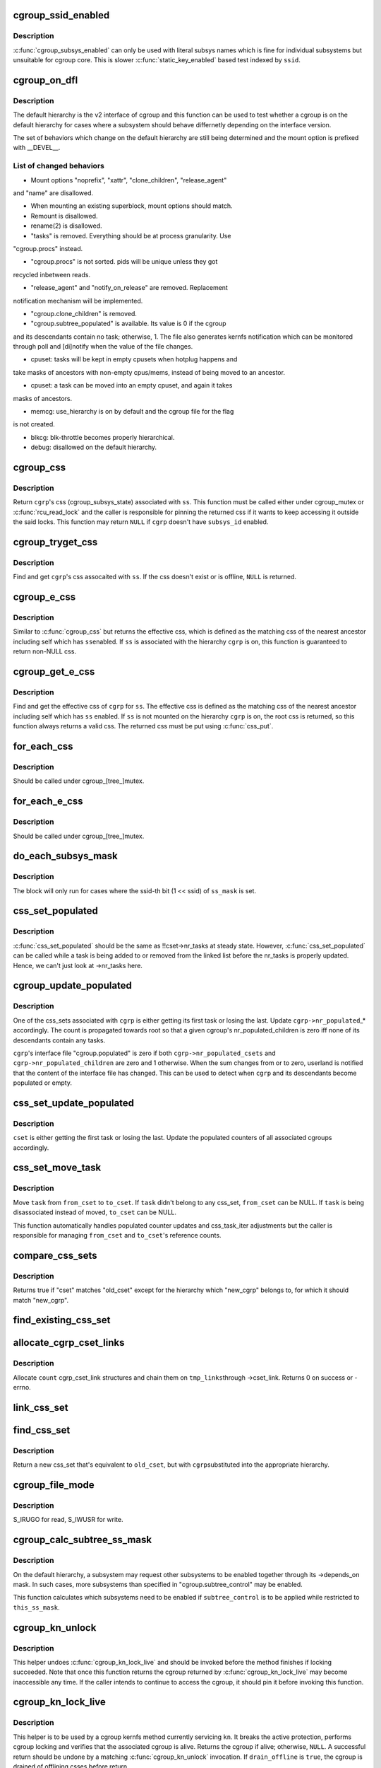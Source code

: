 .. -*- coding: utf-8; mode: rst -*-
.. src-file: kernel/cgroup/cgroup.c

.. _`cgroup_ssid_enabled`:

cgroup_ssid_enabled
===================

.. c:function:: bool cgroup_ssid_enabled(int ssid)

    cgroup subsys enabled test by subsys ID

    :param ssid:
        subsys ID of interest
    :type ssid: int

.. _`cgroup_ssid_enabled.description`:

Description
-----------

\ :c:func:`cgroup_subsys_enabled`\  can only be used with literal subsys names which
is fine for individual subsystems but unsuitable for cgroup core.  This
is slower \ :c:func:`static_key_enabled`\  based test indexed by \ ``ssid``\ .

.. _`cgroup_on_dfl`:

cgroup_on_dfl
=============

.. c:function:: bool cgroup_on_dfl(const struct cgroup *cgrp)

    test whether a cgroup is on the default hierarchy

    :param cgrp:
        the cgroup of interest
    :type cgrp: const struct cgroup \*

.. _`cgroup_on_dfl.description`:

Description
-----------

The default hierarchy is the v2 interface of cgroup and this function
can be used to test whether a cgroup is on the default hierarchy for
cases where a subsystem should behave differnetly depending on the
interface version.

The set of behaviors which change on the default hierarchy are still
being determined and the mount option is prefixed with \__DEVEL__.

.. _`cgroup_on_dfl.list-of-changed-behaviors`:

List of changed behaviors
-------------------------


- Mount options "noprefix", "xattr", "clone_children", "release_agent"
and "name" are disallowed.

- When mounting an existing superblock, mount options should match.

- Remount is disallowed.

- rename(2) is disallowed.

- "tasks" is removed.  Everything should be at process granularity.  Use
"cgroup.procs" instead.

- "cgroup.procs" is not sorted.  pids will be unique unless they got
recycled inbetween reads.

- "release_agent" and "notify_on_release" are removed.  Replacement
notification mechanism will be implemented.

- "cgroup.clone_children" is removed.

- "cgroup.subtree_populated" is available.  Its value is 0 if the cgroup
and its descendants contain no task; otherwise, 1.  The file also
generates kernfs notification which can be monitored through poll and
[di]notify when the value of the file changes.

- cpuset: tasks will be kept in empty cpusets when hotplug happens and
take masks of ancestors with non-empty cpus/mems, instead of being
moved to an ancestor.

- cpuset: a task can be moved into an empty cpuset, and again it takes
masks of ancestors.

- memcg: use_hierarchy is on by default and the cgroup file for the flag
is not created.

- blkcg: blk-throttle becomes properly hierarchical.

- debug: disallowed on the default hierarchy.

.. _`cgroup_css`:

cgroup_css
==========

.. c:function:: struct cgroup_subsys_state *cgroup_css(struct cgroup *cgrp, struct cgroup_subsys *ss)

    obtain a cgroup's css for the specified subsystem

    :param cgrp:
        the cgroup of interest
    :type cgrp: struct cgroup \*

    :param ss:
        the subsystem of interest (%NULL returns \ ``cgrp->self``\ )
    :type ss: struct cgroup_subsys \*

.. _`cgroup_css.description`:

Description
-----------

Return \ ``cgrp``\ 's css (cgroup_subsys_state) associated with \ ``ss``\ .  This
function must be called either under cgroup_mutex or \ :c:func:`rcu_read_lock`\  and
the caller is responsible for pinning the returned css if it wants to
keep accessing it outside the said locks.  This function may return
\ ``NULL``\  if \ ``cgrp``\  doesn't have \ ``subsys_id``\  enabled.

.. _`cgroup_tryget_css`:

cgroup_tryget_css
=================

.. c:function:: struct cgroup_subsys_state *cgroup_tryget_css(struct cgroup *cgrp, struct cgroup_subsys *ss)

    try to get a cgroup's css for the specified subsystem

    :param cgrp:
        the cgroup of interest
    :type cgrp: struct cgroup \*

    :param ss:
        the subsystem of interest
    :type ss: struct cgroup_subsys \*

.. _`cgroup_tryget_css.description`:

Description
-----------

Find and get \ ``cgrp``\ 's css assocaited with \ ``ss``\ .  If the css doesn't exist
or is offline, \ ``NULL``\  is returned.

.. _`cgroup_e_css`:

cgroup_e_css
============

.. c:function:: struct cgroup_subsys_state *cgroup_e_css(struct cgroup *cgrp, struct cgroup_subsys *ss)

    obtain a cgroup's effective css for the specified subsystem

    :param cgrp:
        the cgroup of interest
    :type cgrp: struct cgroup \*

    :param ss:
        the subsystem of interest (%NULL returns \ ``cgrp->self``\ )
    :type ss: struct cgroup_subsys \*

.. _`cgroup_e_css.description`:

Description
-----------

Similar to \ :c:func:`cgroup_css`\  but returns the effective css, which is defined
as the matching css of the nearest ancestor including self which has \ ``ss``\ 
enabled.  If \ ``ss``\  is associated with the hierarchy \ ``cgrp``\  is on, this
function is guaranteed to return non-NULL css.

.. _`cgroup_get_e_css`:

cgroup_get_e_css
================

.. c:function:: struct cgroup_subsys_state *cgroup_get_e_css(struct cgroup *cgrp, struct cgroup_subsys *ss)

    get a cgroup's effective css for the specified subsystem

    :param cgrp:
        the cgroup of interest
    :type cgrp: struct cgroup \*

    :param ss:
        the subsystem of interest
    :type ss: struct cgroup_subsys \*

.. _`cgroup_get_e_css.description`:

Description
-----------

Find and get the effective css of \ ``cgrp``\  for \ ``ss``\ .  The effective css is
defined as the matching css of the nearest ancestor including self which
has \ ``ss``\  enabled.  If \ ``ss``\  is not mounted on the hierarchy \ ``cgrp``\  is on,
the root css is returned, so this function always returns a valid css.
The returned css must be put using \ :c:func:`css_put`\ .

.. _`for_each_css`:

for_each_css
============

.. c:function::  for_each_css( css,  ssid,  cgrp)

    iterate all css's of a cgroup

    :param css:
        the iteration cursor
    :type css: 

    :param ssid:
        the index of the subsystem, CGROUP_SUBSYS_COUNT after reaching the end
    :type ssid: 

    :param cgrp:
        the target cgroup to iterate css's of
    :type cgrp: 

.. _`for_each_css.description`:

Description
-----------

Should be called under cgroup_[tree_]mutex.

.. _`for_each_e_css`:

for_each_e_css
==============

.. c:function::  for_each_e_css( css,  ssid,  cgrp)

    iterate all effective css's of a cgroup

    :param css:
        the iteration cursor
    :type css: 

    :param ssid:
        the index of the subsystem, CGROUP_SUBSYS_COUNT after reaching the end
    :type ssid: 

    :param cgrp:
        the target cgroup to iterate css's of
    :type cgrp: 

.. _`for_each_e_css.description`:

Description
-----------

Should be called under cgroup_[tree_]mutex.

.. _`do_each_subsys_mask`:

do_each_subsys_mask
===================

.. c:function::  do_each_subsys_mask( ss,  ssid,  ss_mask)

    filter for_each_subsys with a bitmask

    :param ss:
        the iteration cursor
    :type ss: 

    :param ssid:
        the index of \ ``ss``\ , CGROUP_SUBSYS_COUNT after reaching the end
    :type ssid: 

    :param ss_mask:
        the bitmask
    :type ss_mask: 

.. _`do_each_subsys_mask.description`:

Description
-----------

The block will only run for cases where the ssid-th bit (1 << ssid) of
\ ``ss_mask``\  is set.

.. _`css_set_populated`:

css_set_populated
=================

.. c:function:: bool css_set_populated(struct css_set *cset)

    does a css_set contain any tasks?

    :param cset:
        target css_set
    :type cset: struct css_set \*

.. _`css_set_populated.description`:

Description
-----------

\ :c:func:`css_set_populated`\  should be the same as !!cset->nr_tasks at steady
state. However, \ :c:func:`css_set_populated`\  can be called while a task is being
added to or removed from the linked list before the nr_tasks is
properly updated. Hence, we can't just look at ->nr_tasks here.

.. _`cgroup_update_populated`:

cgroup_update_populated
=======================

.. c:function:: void cgroup_update_populated(struct cgroup *cgrp, bool populated)

    update the populated count of a cgroup

    :param cgrp:
        the target cgroup
    :type cgrp: struct cgroup \*

    :param populated:
        inc or dec populated count
    :type populated: bool

.. _`cgroup_update_populated.description`:

Description
-----------

One of the css_sets associated with \ ``cgrp``\  is either getting its first
task or losing the last.  Update \ ``cgrp->nr_populated``\ \_\* accordingly.  The
count is propagated towards root so that a given cgroup's
nr_populated_children is zero iff none of its descendants contain any
tasks.

\ ``cgrp``\ 's interface file "cgroup.populated" is zero if both
\ ``cgrp->nr_populated_csets``\  and \ ``cgrp->nr_populated_children``\  are zero and
1 otherwise.  When the sum changes from or to zero, userland is notified
that the content of the interface file has changed.  This can be used to
detect when \ ``cgrp``\  and its descendants become populated or empty.

.. _`css_set_update_populated`:

css_set_update_populated
========================

.. c:function:: void css_set_update_populated(struct css_set *cset, bool populated)

    update populated state of a css_set

    :param cset:
        target css_set
    :type cset: struct css_set \*

    :param populated:
        whether \ ``cset``\  is populated or depopulated
    :type populated: bool

.. _`css_set_update_populated.description`:

Description
-----------

\ ``cset``\  is either getting the first task or losing the last.  Update the
populated counters of all associated cgroups accordingly.

.. _`css_set_move_task`:

css_set_move_task
=================

.. c:function:: void css_set_move_task(struct task_struct *task, struct css_set *from_cset, struct css_set *to_cset, bool use_mg_tasks)

    move a task from one css_set to another

    :param task:
        task being moved
    :type task: struct task_struct \*

    :param from_cset:
        css_set \ ``task``\  currently belongs to (may be NULL)
    :type from_cset: struct css_set \*

    :param to_cset:
        new css_set \ ``task``\  is being moved to (may be NULL)
    :type to_cset: struct css_set \*

    :param use_mg_tasks:
        move to \ ``to_cset->mg_tasks``\  instead of ->tasks
    :type use_mg_tasks: bool

.. _`css_set_move_task.description`:

Description
-----------

Move \ ``task``\  from \ ``from_cset``\  to \ ``to_cset``\ .  If \ ``task``\  didn't belong to any
css_set, \ ``from_cset``\  can be NULL.  If \ ``task``\  is being disassociated
instead of moved, \ ``to_cset``\  can be NULL.

This function automatically handles populated counter updates and
css_task_iter adjustments but the caller is responsible for managing
\ ``from_cset``\  and \ ``to_cset``\ 's reference counts.

.. _`compare_css_sets`:

compare_css_sets
================

.. c:function:: bool compare_css_sets(struct css_set *cset, struct css_set *old_cset, struct cgroup *new_cgrp, struct cgroup_subsys_state  *template)

    helper function for \ :c:func:`find_existing_css_set`\ .

    :param cset:
        candidate css_set being tested
    :type cset: struct css_set \*

    :param old_cset:
        existing css_set for a task
    :type old_cset: struct css_set \*

    :param new_cgrp:
        cgroup that's being entered by the task
    :type new_cgrp: struct cgroup \*

    :param template:
        desired set of css pointers in css_set (pre-calculated)
    :type template: struct cgroup_subsys_state  \*

.. _`compare_css_sets.description`:

Description
-----------

Returns true if "cset" matches "old_cset" except for the hierarchy
which "new_cgrp" belongs to, for which it should match "new_cgrp".

.. _`find_existing_css_set`:

find_existing_css_set
=====================

.. c:function:: struct css_set *find_existing_css_set(struct css_set *old_cset, struct cgroup *cgrp, struct cgroup_subsys_state  *template)

    init css array and find the matching css_set

    :param old_cset:
        the css_set that we're using before the cgroup transition
    :type old_cset: struct css_set \*

    :param cgrp:
        the cgroup that we're moving into
    :type cgrp: struct cgroup \*

    :param template:
        out param for the new set of csses, should be clear on entry
    :type template: struct cgroup_subsys_state  \*

.. _`allocate_cgrp_cset_links`:

allocate_cgrp_cset_links
========================

.. c:function:: int allocate_cgrp_cset_links(int count, struct list_head *tmp_links)

    allocate cgrp_cset_links

    :param count:
        the number of links to allocate
    :type count: int

    :param tmp_links:
        list_head the allocated links are put on
    :type tmp_links: struct list_head \*

.. _`allocate_cgrp_cset_links.description`:

Description
-----------

Allocate \ ``count``\  cgrp_cset_link structures and chain them on \ ``tmp_links``\ 
through ->cset_link.  Returns 0 on success or -errno.

.. _`link_css_set`:

link_css_set
============

.. c:function:: void link_css_set(struct list_head *tmp_links, struct css_set *cset, struct cgroup *cgrp)

    a helper function to link a css_set to a cgroup

    :param tmp_links:
        cgrp_cset_link objects allocated by \ :c:func:`allocate_cgrp_cset_links`\ 
    :type tmp_links: struct list_head \*

    :param cset:
        the css_set to be linked
    :type cset: struct css_set \*

    :param cgrp:
        the destination cgroup
    :type cgrp: struct cgroup \*

.. _`find_css_set`:

find_css_set
============

.. c:function:: struct css_set *find_css_set(struct css_set *old_cset, struct cgroup *cgrp)

    return a new css_set with one cgroup updated

    :param old_cset:
        the baseline css_set
    :type old_cset: struct css_set \*

    :param cgrp:
        the cgroup to be updated
    :type cgrp: struct cgroup \*

.. _`find_css_set.description`:

Description
-----------

Return a new css_set that's equivalent to \ ``old_cset``\ , but with \ ``cgrp``\ 
substituted into the appropriate hierarchy.

.. _`cgroup_file_mode`:

cgroup_file_mode
================

.. c:function:: umode_t cgroup_file_mode(const struct cftype *cft)

    deduce file mode of a control file

    :param cft:
        the control file in question
    :type cft: const struct cftype \*

.. _`cgroup_file_mode.description`:

Description
-----------

S_IRUGO for read, S_IWUSR for write.

.. _`cgroup_calc_subtree_ss_mask`:

cgroup_calc_subtree_ss_mask
===========================

.. c:function:: u16 cgroup_calc_subtree_ss_mask(u16 subtree_control, u16 this_ss_mask)

    calculate subtree_ss_mask

    :param subtree_control:
        the new subtree_control mask to consider
    :type subtree_control: u16

    :param this_ss_mask:
        available subsystems
    :type this_ss_mask: u16

.. _`cgroup_calc_subtree_ss_mask.description`:

Description
-----------

On the default hierarchy, a subsystem may request other subsystems to be
enabled together through its ->depends_on mask.  In such cases, more
subsystems than specified in "cgroup.subtree_control" may be enabled.

This function calculates which subsystems need to be enabled if
\ ``subtree_control``\  is to be applied while restricted to \ ``this_ss_mask``\ .

.. _`cgroup_kn_unlock`:

cgroup_kn_unlock
================

.. c:function:: void cgroup_kn_unlock(struct kernfs_node *kn)

    unlocking helper for cgroup kernfs methods

    :param kn:
        the kernfs_node being serviced
    :type kn: struct kernfs_node \*

.. _`cgroup_kn_unlock.description`:

Description
-----------

This helper undoes \ :c:func:`cgroup_kn_lock_live`\  and should be invoked before
the method finishes if locking succeeded.  Note that once this function
returns the cgroup returned by \ :c:func:`cgroup_kn_lock_live`\  may become
inaccessible any time.  If the caller intends to continue to access the
cgroup, it should pin it before invoking this function.

.. _`cgroup_kn_lock_live`:

cgroup_kn_lock_live
===================

.. c:function:: struct cgroup *cgroup_kn_lock_live(struct kernfs_node *kn, bool drain_offline)

    locking helper for cgroup kernfs methods

    :param kn:
        the kernfs_node being serviced
    :type kn: struct kernfs_node \*

    :param drain_offline:
        perform offline draining on the cgroup
    :type drain_offline: bool

.. _`cgroup_kn_lock_live.description`:

Description
-----------

This helper is to be used by a cgroup kernfs method currently servicing
\ ``kn``\ .  It breaks the active protection, performs cgroup locking and
verifies that the associated cgroup is alive.  Returns the cgroup if
alive; otherwise, \ ``NULL``\ .  A successful return should be undone by a
matching \ :c:func:`cgroup_kn_unlock`\  invocation.  If \ ``drain_offline``\  is \ ``true``\ , the
cgroup is drained of offlining csses before return.

Any cgroup kernfs method implementation which requires locking the
associated cgroup should use this helper.  It avoids nesting cgroup
locking under kernfs active protection and allows all kernfs operations
including self-removal.

.. _`css_clear_dir`:

css_clear_dir
=============

.. c:function:: void css_clear_dir(struct cgroup_subsys_state *css)

    remove subsys files in a cgroup directory

    :param css:
        taget css
    :type css: struct cgroup_subsys_state \*

.. _`css_populate_dir`:

css_populate_dir
================

.. c:function:: int css_populate_dir(struct cgroup_subsys_state *css)

    create subsys files in a cgroup directory

    :param css:
        target css
    :type css: struct cgroup_subsys_state \*

.. _`css_populate_dir.description`:

Description
-----------

On failure, no file is added.

.. _`task_cgroup_path`:

task_cgroup_path
================

.. c:function:: int task_cgroup_path(struct task_struct *task, char *buf, size_t buflen)

    cgroup path of a task in the first cgroup hierarchy

    :param task:
        target task
    :type task: struct task_struct \*

    :param buf:
        the buffer to write the path into
    :type buf: char \*

    :param buflen:
        the length of the buffer
    :type buflen: size_t

.. _`task_cgroup_path.description`:

Description
-----------

Determine \ ``task``\ 's cgroup on the first (the one with the lowest non-zero
hierarchy_id) cgroup hierarchy and copy its path into \ ``buf``\ .  This
function grabs cgroup_mutex and shouldn't be used inside locks used by
cgroup controller callbacks.

Return value is the same as \ :c:func:`kernfs_path`\ .

.. _`cgroup_migrate_add_task`:

cgroup_migrate_add_task
=======================

.. c:function:: void cgroup_migrate_add_task(struct task_struct *task, struct cgroup_mgctx *mgctx)

    add a migration target task to a migration context

    :param task:
        target task
    :type task: struct task_struct \*

    :param mgctx:
        target migration context
    :type mgctx: struct cgroup_mgctx \*

.. _`cgroup_migrate_add_task.description`:

Description
-----------

Add \ ``task``\ , which is a migration target, to \ ``mgctx->tset``\ .  This function
becomes noop if \ ``task``\  doesn't need to be migrated.  \ ``task``\ 's css_set
should have been added as a migration source and \ ``task->cg_list``\  will be
moved from the css_set's tasks list to mg_tasks one.

.. _`cgroup_taskset_first`:

cgroup_taskset_first
====================

.. c:function:: struct task_struct *cgroup_taskset_first(struct cgroup_taskset *tset, struct cgroup_subsys_state **dst_cssp)

    reset taskset and return the first task

    :param tset:
        taskset of interest
    :type tset: struct cgroup_taskset \*

    :param dst_cssp:
        output variable for the destination css
    :type dst_cssp: struct cgroup_subsys_state \*\*

.. _`cgroup_taskset_first.description`:

Description
-----------

\ ``tset``\  iteration is initialized and the first task is returned.

.. _`cgroup_taskset_next`:

cgroup_taskset_next
===================

.. c:function:: struct task_struct *cgroup_taskset_next(struct cgroup_taskset *tset, struct cgroup_subsys_state **dst_cssp)

    iterate to the next task in taskset

    :param tset:
        taskset of interest
    :type tset: struct cgroup_taskset \*

    :param dst_cssp:
        output variable for the destination css
    :type dst_cssp: struct cgroup_subsys_state \*\*

.. _`cgroup_taskset_next.description`:

Description
-----------

Return the next task in \ ``tset``\ .  Iteration must have been initialized
with \ :c:func:`cgroup_taskset_first`\ .

.. _`cgroup_migrate_execute`:

cgroup_migrate_execute
======================

.. c:function:: int cgroup_migrate_execute(struct cgroup_mgctx *mgctx)

    migrate a taskset

    :param mgctx:
        migration context
    :type mgctx: struct cgroup_mgctx \*

.. _`cgroup_migrate_execute.description`:

Description
-----------

Migrate tasks in \ ``mgctx``\  as setup by migration preparation functions.
This function fails iff one of the ->can_attach callbacks fails and
guarantees that either all or none of the tasks in \ ``mgctx``\  are migrated.
\ ``mgctx``\  is consumed regardless of success.

.. _`cgroup_migrate_vet_dst`:

cgroup_migrate_vet_dst
======================

.. c:function:: int cgroup_migrate_vet_dst(struct cgroup *dst_cgrp)

    verify whether a cgroup can be migration destination

    :param dst_cgrp:
        destination cgroup to test
    :type dst_cgrp: struct cgroup \*

.. _`cgroup_migrate_vet_dst.description`:

Description
-----------

On the default hierarchy, except for the mixable, (possible) thread root
and threaded cgroups, subtree_control must be zero for migration
destination cgroups with tasks so that child cgroups don't compete
against tasks.

.. _`cgroup_migrate_finish`:

cgroup_migrate_finish
=====================

.. c:function:: void cgroup_migrate_finish(struct cgroup_mgctx *mgctx)

    cleanup after attach

    :param mgctx:
        migration context
    :type mgctx: struct cgroup_mgctx \*

.. _`cgroup_migrate_finish.description`:

Description
-----------

Undo \ :c:func:`cgroup_migrate_add_src`\  and \ :c:func:`cgroup_migrate_prepare_dst`\ .  See
those functions for details.

.. _`cgroup_migrate_add_src`:

cgroup_migrate_add_src
======================

.. c:function:: void cgroup_migrate_add_src(struct css_set *src_cset, struct cgroup *dst_cgrp, struct cgroup_mgctx *mgctx)

    add a migration source css_set

    :param src_cset:
        the source css_set to add
    :type src_cset: struct css_set \*

    :param dst_cgrp:
        the destination cgroup
    :type dst_cgrp: struct cgroup \*

    :param mgctx:
        migration context
    :type mgctx: struct cgroup_mgctx \*

.. _`cgroup_migrate_add_src.description`:

Description
-----------

Tasks belonging to \ ``src_cset``\  are about to be migrated to \ ``dst_cgrp``\ .  Pin
\ ``src_cset``\  and add it to \ ``mgctx->src_csets``\ , which should later be cleaned
up by \ :c:func:`cgroup_migrate_finish`\ .

This function may be called without holding cgroup_threadgroup_rwsem
even if the target is a process.  Threads may be created and destroyed
but as long as cgroup_mutex is not dropped, no new css_set can be put
into play and the preloaded css_sets are guaranteed to cover all
migrations.

.. _`cgroup_migrate_prepare_dst`:

cgroup_migrate_prepare_dst
==========================

.. c:function:: int cgroup_migrate_prepare_dst(struct cgroup_mgctx *mgctx)

    prepare destination css_sets for migration

    :param mgctx:
        migration context
    :type mgctx: struct cgroup_mgctx \*

.. _`cgroup_migrate_prepare_dst.description`:

Description
-----------

Tasks are about to be moved and all the source css_sets have been
preloaded to \ ``mgctx->preloaded_src_csets``\ .  This function looks up and
pins all destination css_sets, links each to its source, and append them
to \ ``mgctx->preloaded_dst_csets``\ .

This function must be called after \ :c:func:`cgroup_migrate_add_src`\  has been
called on each migration source css_set.  After migration is performed
using \ :c:func:`cgroup_migrate`\ , \ :c:func:`cgroup_migrate_finish`\  must be called on
\ ``mgctx``\ .

.. _`cgroup_migrate`:

cgroup_migrate
==============

.. c:function:: int cgroup_migrate(struct task_struct *leader, bool threadgroup, struct cgroup_mgctx *mgctx)

    migrate a process or task to a cgroup

    :param leader:
        the leader of the process or the task to migrate
    :type leader: struct task_struct \*

    :param threadgroup:
        whether \ ``leader``\  points to the whole process or a single task
    :type threadgroup: bool

    :param mgctx:
        migration context
    :type mgctx: struct cgroup_mgctx \*

.. _`cgroup_migrate.description`:

Description
-----------

Migrate a process or task denoted by \ ``leader``\ .  If migrating a process,
the caller must be holding cgroup_threadgroup_rwsem.  The caller is also
responsible for invoking \ :c:func:`cgroup_migrate_add_src`\  and
\ :c:func:`cgroup_migrate_prepare_dst`\  on the targets before invoking this
function and following up with \ :c:func:`cgroup_migrate_finish`\ .

As long as a controller's ->can_attach() doesn't fail, this function is
guaranteed to succeed.  This means that, excluding ->can_attach()
failure, when migrating multiple targets, the success or failure can be
decided for all targets by invoking \ :c:func:`group_migrate_prepare_dst`\  before
actually starting migrating.

.. _`cgroup_attach_task`:

cgroup_attach_task
==================

.. c:function:: int cgroup_attach_task(struct cgroup *dst_cgrp, struct task_struct *leader, bool threadgroup)

    attach a task or a whole threadgroup to a cgroup

    :param dst_cgrp:
        the cgroup to attach to
    :type dst_cgrp: struct cgroup \*

    :param leader:
        the task or the leader of the threadgroup to be attached
    :type leader: struct task_struct \*

    :param threadgroup:
        attach the whole threadgroup?
    :type threadgroup: bool

.. _`cgroup_attach_task.description`:

Description
-----------

Call holding cgroup_mutex and cgroup_threadgroup_rwsem.

.. _`cgroup_update_dfl_csses`:

cgroup_update_dfl_csses
=======================

.. c:function:: int cgroup_update_dfl_csses(struct cgroup *cgrp)

    update css assoc of a subtree in default hierarchy

    :param cgrp:
        root of the subtree to update csses for
    :type cgrp: struct cgroup \*

.. _`cgroup_update_dfl_csses.description`:

Description
-----------

\ ``cgrp``\ 's control masks have changed and its subtree's css associations
need to be updated accordingly.  This function looks up all css_sets
which are attached to the subtree, creates the matching updated css_sets
and migrates the tasks to the new ones.

.. _`cgroup_lock_and_drain_offline`:

cgroup_lock_and_drain_offline
=============================

.. c:function:: void cgroup_lock_and_drain_offline(struct cgroup *cgrp)

    lock cgroup_mutex and drain offlined csses

    :param cgrp:
        root of the target subtree
    :type cgrp: struct cgroup \*

.. _`cgroup_lock_and_drain_offline.description`:

Description
-----------

Because css offlining is asynchronous, userland may try to re-enable a
controller while the previous css is still around.  This function grabs
cgroup_mutex and drains the previous css instances of \ ``cgrp``\ 's subtree.

.. _`cgroup_save_control`:

cgroup_save_control
===================

.. c:function:: void cgroup_save_control(struct cgroup *cgrp)

    save control masks and dom_cgrp of a subtree

    :param cgrp:
        root of the target subtree
    :type cgrp: struct cgroup \*

.. _`cgroup_save_control.description`:

Description
-----------

Save ->subtree_control, ->subtree_ss_mask and ->dom_cgrp to the
respective old\_ prefixed fields for \ ``cgrp``\ 's subtree including \ ``cgrp``\ 
itself.

.. _`cgroup_propagate_control`:

cgroup_propagate_control
========================

.. c:function:: void cgroup_propagate_control(struct cgroup *cgrp)

    refresh control masks of a subtree

    :param cgrp:
        root of the target subtree
    :type cgrp: struct cgroup \*

.. _`cgroup_propagate_control.description`:

Description
-----------

For \ ``cgrp``\  and its subtree, ensure ->subtree_ss_mask matches
->subtree_control and propagate controller availability through the
subtree so that descendants don't have unavailable controllers enabled.

.. _`cgroup_restore_control`:

cgroup_restore_control
======================

.. c:function:: void cgroup_restore_control(struct cgroup *cgrp)

    restore control masks and dom_cgrp of a subtree

    :param cgrp:
        root of the target subtree
    :type cgrp: struct cgroup \*

.. _`cgroup_restore_control.description`:

Description
-----------

Restore ->subtree_control, ->subtree_ss_mask and ->dom_cgrp from the
respective old\_ prefixed fields for \ ``cgrp``\ 's subtree including \ ``cgrp``\ 
itself.

.. _`cgroup_apply_control_enable`:

cgroup_apply_control_enable
===========================

.. c:function:: int cgroup_apply_control_enable(struct cgroup *cgrp)

    enable or show csses according to control

    :param cgrp:
        root of the target subtree
    :type cgrp: struct cgroup \*

.. _`cgroup_apply_control_enable.description`:

Description
-----------

Walk \ ``cgrp``\ 's subtree and create new csses or make the existing ones
visible.  A css is created invisible if it's being implicitly enabled
through dependency.  An invisible css is made visible when the userland
explicitly enables it.

Returns 0 on success, -errno on failure.  On failure, csses which have
been processed already aren't cleaned up.  The caller is responsible for
cleaning up with \ :c:func:`cgroup_apply_control_disable`\ .

.. _`cgroup_apply_control_disable`:

cgroup_apply_control_disable
============================

.. c:function:: void cgroup_apply_control_disable(struct cgroup *cgrp)

    kill or hide csses according to control

    :param cgrp:
        root of the target subtree
    :type cgrp: struct cgroup \*

.. _`cgroup_apply_control_disable.description`:

Description
-----------

Walk \ ``cgrp``\ 's subtree and kill and hide csses so that they match
\ :c:func:`cgroup_ss_mask`\  and \ :c:func:`cgroup_visible_mask`\ .

A css is hidden when the userland requests it to be disabled while other
subsystems are still depending on it.  The css must not actively control
resources and be in the vanilla state if it's made visible again later.
Controllers which may be depended upon should provide ->css_reset() for
this purpose.

.. _`cgroup_apply_control`:

cgroup_apply_control
====================

.. c:function:: int cgroup_apply_control(struct cgroup *cgrp)

    apply control mask updates to the subtree

    :param cgrp:
        root of the target subtree
    :type cgrp: struct cgroup \*

.. _`cgroup_apply_control.description`:

Description
-----------

subsystems can be enabled and disabled in a subtree using the following
steps.

1. Call \ :c:func:`cgroup_save_control`\  to stash the current state.
2. Update ->subtree_control masks in the subtree as desired.
3. Call \ :c:func:`cgroup_apply_control`\  to apply the changes.
4. Optionally perform other related operations.
5. Call \ :c:func:`cgroup_finalize_control`\  to finish up.

This function implements step 3 and propagates the mask changes
throughout \ ``cgrp``\ 's subtree, updates csses accordingly and perform
process migrations.

.. _`cgroup_finalize_control`:

cgroup_finalize_control
=======================

.. c:function:: void cgroup_finalize_control(struct cgroup *cgrp, int ret)

    finalize control mask update

    :param cgrp:
        root of the target subtree
    :type cgrp: struct cgroup \*

    :param ret:
        the result of the update
    :type ret: int

.. _`cgroup_finalize_control.description`:

Description
-----------

Finalize control mask update.  See \ :c:func:`cgroup_apply_control`\  for more info.

.. _`cgroup_enable_threaded`:

cgroup_enable_threaded
======================

.. c:function:: int cgroup_enable_threaded(struct cgroup *cgrp)

    make \ ``cgrp``\  threaded

    :param cgrp:
        the target cgroup
    :type cgrp: struct cgroup \*

.. _`cgroup_enable_threaded.description`:

Description
-----------

Called when "threaded" is written to the cgroup.type interface file and
tries to make \ ``cgrp``\  threaded and join the parent's resource domain.
This function is never called on the root cgroup as cgroup.type doesn't
exist on it.

.. _`cgroup_addrm_files`:

cgroup_addrm_files
==================

.. c:function:: int cgroup_addrm_files(struct cgroup_subsys_state *css, struct cgroup *cgrp, struct cftype cfts, bool is_add)

    add or remove files to a cgroup directory

    :param css:
        the target css
    :type css: struct cgroup_subsys_state \*

    :param cgrp:
        the target cgroup (usually css->cgroup)
    :type cgrp: struct cgroup \*

    :param cfts:
        array of cftypes to be added
    :type cfts: struct cftype

    :param is_add:
        whether to add or remove
    :type is_add: bool

.. _`cgroup_addrm_files.description`:

Description
-----------

Depending on \ ``is_add``\ , add or remove files defined by \ ``cfts``\  on \ ``cgrp``\ .
For removals, this function never fails.

.. _`cgroup_rm_cftypes`:

cgroup_rm_cftypes
=================

.. c:function:: int cgroup_rm_cftypes(struct cftype *cfts)

    remove an array of cftypes from a subsystem

    :param cfts:
        zero-length name terminated array of cftypes
    :type cfts: struct cftype \*

.. _`cgroup_rm_cftypes.description`:

Description
-----------

Unregister \ ``cfts``\ .  Files described by \ ``cfts``\  are removed from all
existing cgroups and all future cgroups won't have them either.  This
function can be called anytime whether \ ``cfts``\ ' subsys is attached or not.

Returns 0 on successful unregistration, -ENOENT if \ ``cfts``\  is not
registered.

.. _`cgroup_add_cftypes`:

cgroup_add_cftypes
==================

.. c:function:: int cgroup_add_cftypes(struct cgroup_subsys *ss, struct cftype *cfts)

    add an array of cftypes to a subsystem

    :param ss:
        target cgroup subsystem
    :type ss: struct cgroup_subsys \*

    :param cfts:
        zero-length name terminated array of cftypes
    :type cfts: struct cftype \*

.. _`cgroup_add_cftypes.description`:

Description
-----------

Register \ ``cfts``\  to \ ``ss``\ .  Files described by \ ``cfts``\  are created for all
existing cgroups to which \ ``ss``\  is attached and all future cgroups will
have them too.  This function can be called anytime whether \ ``ss``\  is
attached or not.

Returns 0 on successful registration, -errno on failure.  Note that this
function currently returns 0 as long as \ ``cfts``\  registration is successful
even if some file creation attempts on existing cgroups fail.

.. _`cgroup_add_dfl_cftypes`:

cgroup_add_dfl_cftypes
======================

.. c:function:: int cgroup_add_dfl_cftypes(struct cgroup_subsys *ss, struct cftype *cfts)

    add an array of cftypes for default hierarchy

    :param ss:
        target cgroup subsystem
    :type ss: struct cgroup_subsys \*

    :param cfts:
        zero-length name terminated array of cftypes
    :type cfts: struct cftype \*

.. _`cgroup_add_dfl_cftypes.description`:

Description
-----------

Similar to \ :c:func:`cgroup_add_cftypes`\  but the added files are only used for
the default hierarchy.

.. _`cgroup_add_legacy_cftypes`:

cgroup_add_legacy_cftypes
=========================

.. c:function:: int cgroup_add_legacy_cftypes(struct cgroup_subsys *ss, struct cftype *cfts)

    add an array of cftypes for legacy hierarchies

    :param ss:
        target cgroup subsystem
    :type ss: struct cgroup_subsys \*

    :param cfts:
        zero-length name terminated array of cftypes
    :type cfts: struct cftype \*

.. _`cgroup_add_legacy_cftypes.description`:

Description
-----------

Similar to \ :c:func:`cgroup_add_cftypes`\  but the added files are only used for
the legacy hierarchies.

.. _`cgroup_file_notify`:

cgroup_file_notify
==================

.. c:function:: void cgroup_file_notify(struct cgroup_file *cfile)

    generate a file modified event for a cgroup_file

    :param cfile:
        target cgroup_file
    :type cfile: struct cgroup_file \*

.. _`cgroup_file_notify.description`:

Description
-----------

\ ``cfile``\  must have been obtained by setting cftype->file_offset.

.. _`css_next_child`:

css_next_child
==============

.. c:function:: struct cgroup_subsys_state *css_next_child(struct cgroup_subsys_state *pos, struct cgroup_subsys_state *parent)

    find the next child of a given css

    :param pos:
        the current position (%NULL to initiate traversal)
    :type pos: struct cgroup_subsys_state \*

    :param parent:
        css whose children to walk
    :type parent: struct cgroup_subsys_state \*

.. _`css_next_child.description`:

Description
-----------

This function returns the next child of \ ``parent``\  and should be called
under either cgroup_mutex or RCU read lock.  The only requirement is
that \ ``parent``\  and \ ``pos``\  are accessible.  The next sibling is guaranteed to
be returned regardless of their states.

If a subsystem synchronizes ->css_online() and the start of iteration, a
css which finished ->css_online() is guaranteed to be visible in the
future iterations and will stay visible until the last reference is put.
A css which hasn't finished ->css_online() or already finished
->css_offline() may show up during traversal.  It's each subsystem's
responsibility to synchronize against on/offlining.

.. _`css_next_descendant_pre`:

css_next_descendant_pre
=======================

.. c:function:: struct cgroup_subsys_state *css_next_descendant_pre(struct cgroup_subsys_state *pos, struct cgroup_subsys_state *root)

    find the next descendant for pre-order walk

    :param pos:
        the current position (%NULL to initiate traversal)
    :type pos: struct cgroup_subsys_state \*

    :param root:
        css whose descendants to walk
    :type root: struct cgroup_subsys_state \*

.. _`css_next_descendant_pre.description`:

Description
-----------

To be used by \ :c:func:`css_for_each_descendant_pre`\ .  Find the next descendant
to visit for pre-order traversal of \ ``root``\ 's descendants.  \ ``root``\  is
included in the iteration and the first node to be visited.

While this function requires cgroup_mutex or RCU read locking, it
doesn't require the whole traversal to be contained in a single critical
section.  This function will return the correct next descendant as long
as both \ ``pos``\  and \ ``root``\  are accessible and \ ``pos``\  is a descendant of \ ``root``\ .

If a subsystem synchronizes ->css_online() and the start of iteration, a
css which finished ->css_online() is guaranteed to be visible in the
future iterations and will stay visible until the last reference is put.
A css which hasn't finished ->css_online() or already finished
->css_offline() may show up during traversal.  It's each subsystem's
responsibility to synchronize against on/offlining.

.. _`css_rightmost_descendant`:

css_rightmost_descendant
========================

.. c:function:: struct cgroup_subsys_state *css_rightmost_descendant(struct cgroup_subsys_state *pos)

    return the rightmost descendant of a css

    :param pos:
        css of interest
    :type pos: struct cgroup_subsys_state \*

.. _`css_rightmost_descendant.description`:

Description
-----------

Return the rightmost descendant of \ ``pos``\ .  If there's no descendant, \ ``pos``\ 
is returned.  This can be used during pre-order traversal to skip
subtree of \ ``pos``\ .

While this function requires cgroup_mutex or RCU read locking, it
doesn't require the whole traversal to be contained in a single critical
section.  This function will return the correct rightmost descendant as
long as \ ``pos``\  is accessible.

.. _`css_next_descendant_post`:

css_next_descendant_post
========================

.. c:function:: struct cgroup_subsys_state *css_next_descendant_post(struct cgroup_subsys_state *pos, struct cgroup_subsys_state *root)

    find the next descendant for post-order walk

    :param pos:
        the current position (%NULL to initiate traversal)
    :type pos: struct cgroup_subsys_state \*

    :param root:
        css whose descendants to walk
    :type root: struct cgroup_subsys_state \*

.. _`css_next_descendant_post.description`:

Description
-----------

To be used by \ :c:func:`css_for_each_descendant_post`\ .  Find the next descendant
to visit for post-order traversal of \ ``root``\ 's descendants.  \ ``root``\  is
included in the iteration and the last node to be visited.

While this function requires cgroup_mutex or RCU read locking, it
doesn't require the whole traversal to be contained in a single critical
section.  This function will return the correct next descendant as long
as both \ ``pos``\  and \ ``cgroup``\  are accessible and \ ``pos``\  is a descendant of
\ ``cgroup``\ .

If a subsystem synchronizes ->css_online() and the start of iteration, a
css which finished ->css_online() is guaranteed to be visible in the
future iterations and will stay visible until the last reference is put.
A css which hasn't finished ->css_online() or already finished
->css_offline() may show up during traversal.  It's each subsystem's
responsibility to synchronize against on/offlining.

.. _`css_has_online_children`:

css_has_online_children
=======================

.. c:function:: bool css_has_online_children(struct cgroup_subsys_state *css)

    does a css have online children

    :param css:
        the target css
    :type css: struct cgroup_subsys_state \*

.. _`css_has_online_children.description`:

Description
-----------

Returns \ ``true``\  if \ ``css``\  has any online children; otherwise, \ ``false``\ .  This
function can be called from any context but the caller is responsible
for synchronizing against on/offlining as necessary.

.. _`css_task_iter_advance_css_set`:

css_task_iter_advance_css_set
=============================

.. c:function:: void css_task_iter_advance_css_set(struct css_task_iter *it)

    advance a task itererator to the next css_set

    :param it:
        the iterator to advance
    :type it: struct css_task_iter \*

.. _`css_task_iter_advance_css_set.description`:

Description
-----------

Advance \ ``it``\  to the next css_set to walk.

.. _`css_task_iter_start`:

css_task_iter_start
===================

.. c:function:: void css_task_iter_start(struct cgroup_subsys_state *css, unsigned int flags, struct css_task_iter *it)

    initiate task iteration

    :param css:
        the css to walk tasks of
    :type css: struct cgroup_subsys_state \*

    :param flags:
        CSS_TASK_ITER\_\* flags
    :type flags: unsigned int

    :param it:
        the task iterator to use
    :type it: struct css_task_iter \*

.. _`css_task_iter_start.description`:

Description
-----------

Initiate iteration through the tasks of \ ``css``\ .  The caller can call
\ :c:func:`css_task_iter_next`\  to walk through the tasks until the function
returns NULL.  On completion of iteration, \ :c:func:`css_task_iter_end`\  must be
called.

.. _`css_task_iter_next`:

css_task_iter_next
==================

.. c:function:: struct task_struct *css_task_iter_next(struct css_task_iter *it)

    return the next task for the iterator

    :param it:
        the task iterator being iterated
    :type it: struct css_task_iter \*

.. _`css_task_iter_next.description`:

Description
-----------

The "next" function for task iteration.  \ ``it``\  should have been
initialized via \ :c:func:`css_task_iter_start`\ .  Returns NULL when the iteration
reaches the end.

.. _`css_task_iter_end`:

css_task_iter_end
=================

.. c:function:: void css_task_iter_end(struct css_task_iter *it)

    finish task iteration

    :param it:
        the task iterator to finish
    :type it: struct css_task_iter \*

.. _`css_task_iter_end.description`:

Description
-----------

Finish task iteration started by \ :c:func:`css_task_iter_start`\ .

.. _`css_create`:

css_create
==========

.. c:function:: struct cgroup_subsys_state *css_create(struct cgroup *cgrp, struct cgroup_subsys *ss)

    create a cgroup_subsys_state

    :param cgrp:
        the cgroup new css will be associated with
    :type cgrp: struct cgroup \*

    :param ss:
        the subsys of new css
    :type ss: struct cgroup_subsys \*

.. _`css_create.description`:

Description
-----------

Create a new css associated with \ ``cgrp``\  - \ ``ss``\  pair.  On success, the new
css is online and installed in \ ``cgrp``\ .  This function doesn't create the
interface files.  Returns 0 on success, -errno on failure.

.. _`kill_css`:

kill_css
========

.. c:function:: void kill_css(struct cgroup_subsys_state *css)

    destroy a css

    :param css:
        css to destroy
    :type css: struct cgroup_subsys_state \*

.. _`kill_css.description`:

Description
-----------

This function initiates destruction of \ ``css``\  by removing cgroup interface
files and putting its base reference.  ->css_offline() will be invoked
asynchronously once \ :c:func:`css_tryget_online`\  is guaranteed to fail and when
the reference count reaches zero, \ ``css``\  will be released.

.. _`cgroup_destroy_locked`:

cgroup_destroy_locked
=====================

.. c:function:: int cgroup_destroy_locked(struct cgroup *cgrp)

    the first stage of cgroup destruction

    :param cgrp:
        cgroup to be destroyed
    :type cgrp: struct cgroup \*

.. _`cgroup_destroy_locked.description`:

Description
-----------

css's make use of percpu refcnts whose killing latency shouldn't be
exposed to userland and are RCU protected.  Also, cgroup core needs to
guarantee that \ :c:func:`css_tryget_online`\  won't succeed by the time
->css_offline() is invoked.  To satisfy all the requirements,
destruction is implemented in the following two steps.

s1. Verify \ ``cgrp``\  can be destroyed and mark it dying.  Remove all
userland visible parts and start killing the percpu refcnts of
css's.  Set up so that the next stage will be kicked off once all
the percpu refcnts are confirmed to be killed.

s2. Invoke ->css_offline(), mark the cgroup dead and proceed with the
rest of destruction.  Once all cgroup references are gone, the
cgroup is RCU-freed.

This function implements s1.  After this step, \ ``cgrp``\  is gone as far as
the userland is concerned and a new cgroup with the same name may be
created.  As cgroup doesn't care about the names internally, this
doesn't cause any problem.

.. _`cgroup_init_early`:

cgroup_init_early
=================

.. c:function:: int cgroup_init_early( void)

    cgroup initialization at system boot

    :param void:
        no arguments
    :type void: 

.. _`cgroup_init_early.description`:

Description
-----------

Initialize cgroups at system boot, and initialize any
subsystems that request early init.

.. _`cgroup_init`:

cgroup_init
===========

.. c:function:: int cgroup_init( void)

    cgroup initialization

    :param void:
        no arguments
    :type void: 

.. _`cgroup_init.description`:

Description
-----------

Register cgroup filesystem and /proc file, and initialize
any subsystems that didn't request early init.

.. _`cgroup_fork`:

cgroup_fork
===========

.. c:function:: void cgroup_fork(struct task_struct *child)

    initialize cgroup related fields during \ :c:func:`copy_process`\ 

    :param child:
        pointer to task_struct of forking parent process.
    :type child: struct task_struct \*

.. _`cgroup_fork.description`:

Description
-----------

A task is associated with the init_css_set until \ :c:func:`cgroup_post_fork`\ 
attaches it to the parent's css_set.  Empty cg_list indicates that
\ ``child``\  isn't holding reference to its css_set.

.. _`cgroup_can_fork`:

cgroup_can_fork
===============

.. c:function:: int cgroup_can_fork(struct task_struct *child)

    called on a new task before the process is exposed

    :param child:
        the task in question.
    :type child: struct task_struct \*

.. _`cgroup_can_fork.description`:

Description
-----------

This calls the subsystem \ :c:func:`can_fork`\  callbacks. If the \ :c:func:`can_fork`\  callback
returns an error, the fork aborts with that error code. This allows for
a cgroup subsystem to conditionally allow or deny new forks.

.. _`cgroup_cancel_fork`:

cgroup_cancel_fork
==================

.. c:function:: void cgroup_cancel_fork(struct task_struct *child)

    called if a fork failed after \ :c:func:`cgroup_can_fork`\ 

    :param child:
        the task in question
    :type child: struct task_struct \*

.. _`cgroup_cancel_fork.description`:

Description
-----------

This calls the \ :c:func:`cancel_fork`\  callbacks if a fork failed \*after\*
\ :c:func:`cgroup_can_fork`\  succeded.

.. _`cgroup_post_fork`:

cgroup_post_fork
================

.. c:function:: void cgroup_post_fork(struct task_struct *child)

    called on a new task after adding it to the task list

    :param child:
        the task in question
    :type child: struct task_struct \*

.. _`cgroup_post_fork.description`:

Description
-----------

Adds the task to the list running through its css_set if necessary and
call the subsystem \ :c:func:`fork`\  callbacks.  Has to be after the task is
visible on the task list in case we race with the first call to
\ :c:func:`cgroup_task_iter_start`\  - to guarantee that the new task ends up on its
list.

.. _`cgroup_exit`:

cgroup_exit
===========

.. c:function:: void cgroup_exit(struct task_struct *tsk)

    detach cgroup from exiting task

    :param tsk:
        pointer to task_struct of exiting process
    :type tsk: struct task_struct \*

.. _`cgroup_exit.description`:

Description
-----------

Detach cgroup from \ ``tsk``\  and release it.

Note that cgroups marked notify_on_release force every task in
them to take the global cgroup_mutex mutex when exiting.
This could impact scaling on very large systems.  Be reluctant to
use notify_on_release cgroups where very high task exit scaling
is required on large systems.

We set the exiting tasks cgroup to the root cgroup (top_cgroup).  We
call \ :c:func:`cgroup_exit`\  while the task is still competent to handle
\ :c:func:`notify_on_release`\ , then leave the task attached to the root cgroup in
each hierarchy for the remainder of its exit.  No need to bother with
init_css_set refcnting.  init_css_set never goes away and we can't race
with migration path - PF_EXITING is visible to migration path.

.. _`css_tryget_online_from_dir`:

css_tryget_online_from_dir
==========================

.. c:function:: struct cgroup_subsys_state *css_tryget_online_from_dir(struct dentry *dentry, struct cgroup_subsys *ss)

    get corresponding css from a cgroup dentry

    :param dentry:
        directory dentry of interest
    :type dentry: struct dentry \*

    :param ss:
        subsystem of interest
    :type ss: struct cgroup_subsys \*

.. _`css_tryget_online_from_dir.description`:

Description
-----------

If \ ``dentry``\  is a directory for a cgroup which has \ ``ss``\  enabled on it, try
to get the corresponding css and return it.  If such css doesn't exist
or can't be pinned, an ERR_PTR value is returned.

.. _`css_from_id`:

css_from_id
===========

.. c:function:: struct cgroup_subsys_state *css_from_id(int id, struct cgroup_subsys *ss)

    lookup css by id

    :param id:
        the cgroup id
    :type id: int

    :param ss:
        cgroup subsys to be looked into
    :type ss: struct cgroup_subsys \*

.. _`css_from_id.description`:

Description
-----------

Returns the css if there's valid one with \ ``id``\ , otherwise returns NULL.
Should be called under \ :c:func:`rcu_read_lock`\ .

.. _`cgroup_get_from_path`:

cgroup_get_from_path
====================

.. c:function:: struct cgroup *cgroup_get_from_path(const char *path)

    lookup and get a cgroup from its default hierarchy path

    :param path:
        path on the default hierarchy
    :type path: const char \*

.. _`cgroup_get_from_path.description`:

Description
-----------

Find the cgroup at \ ``path``\  on the default hierarchy, increment its
reference count and return it.  Returns pointer to the found cgroup on
success, ERR_PTR(-ENOENT) if \ ``path``\  doens't exist and ERR_PTR(-ENOTDIR)
if \ ``path``\  points to a non-directory.

.. _`cgroup_get_from_fd`:

cgroup_get_from_fd
==================

.. c:function:: struct cgroup *cgroup_get_from_fd(int fd)

    get a cgroup pointer from a fd

    :param fd:
        fd obtained by open(cgroup2_dir)
    :type fd: int

.. _`cgroup_get_from_fd.description`:

Description
-----------

Find the cgroup from a fd which should be obtained
by opening a cgroup directory.  Returns a pointer to the
cgroup on success. ERR_PTR is returned if the cgroup
cannot be found.

.. This file was automatic generated / don't edit.

